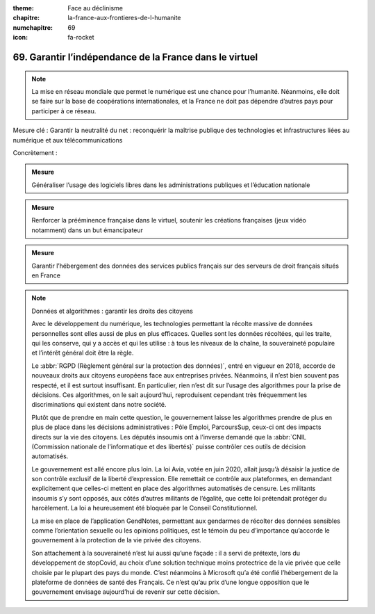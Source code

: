 :theme: Face au déclinisme
:chapitre: la-france-aux-frontieres-de-l-humanite
:numchapitre: 69
:icon: fa-rocket

69. Garantir l’indépendance de la France dans le virtuel
--------------------------------------------------------

.. note:: La mise en réseau mondiale que permet le numérique est une chance pour l’humanité. Néanmoins, elle doit se faire sur la base de coopérations internationales, et la France ne doit pas dépendre d’autres pays pour participer à ce réseau.

Mesure clé : Garantir la neutralité du net : reconquérir la maîtrise publique des technologies et infrastructures liées au numérique et aux télécommunications

Concrètement :

.. admonition:: Mesure

   Généraliser l’usage des logiciels libres dans les administrations publiques et l’éducation nationale

.. admonition:: Mesure

   Renforcer la prééminence française dans le virtuel, soutenir les créations françaises (jeux vidéo notamment) dans un but émancipateur

.. admonition:: Mesure

   Garantir l’hébergement des données des services publics français sur des serveurs de droit français situés en France

.. note:: Données et algorithmes : garantir les droits des citoyens

   Avec le développement du numérique, les technologies permettant la récolte massive de données personnelles sont elles aussi de plus en plus efficaces. Quelles sont les données récoltées, qui les traite, qui les conserve, qui y a accès et qui les utilise : à tous les niveaux de la chaîne, la souveraineté populaire et l’intérêt général doit être la règle.

   Le :abbr:`RGPD (Règlement général sur la protection des données)`, entré en vigueur en 2018, accorde de nouveaux droits aux citoyens européens face aux entreprises privées. Néanmoins, il n’est bien souvent pas respecté, et il est surtout insuffisant. En particulier, rien n’est dit sur l’usage des algorithmes pour la prise de décisions. Ces algorithmes, on le sait aujourd’hui, reproduisent cependant très fréquemment les discriminations qui existent dans notre société.

   Plutôt que de prendre en main cette question, le gouvernement laisse les algorithmes prendre de plus en plus de place dans les décisions administratives : Pôle Emploi, ParcoursSup, ceux-ci ont des impacts directs sur la vie des citoyens. Les députés insoumis ont à l’inverse demandé que la :abbr:`CNIL (Commission nationale de l'informatique et des libertés)` puisse contrôler ces outils de décision automatisés.

   Le gouvernement est allé encore plus loin. La loi Avia, votée en juin 2020, allait jusqu’à désaisir la justice de son contrôle exclusif de la liberté d’expression. Elle remettait ce contrôle aux plateformes, en demandant explicitement que celles-ci mettent en place des algorithmes automatisés de censure. Les militants insoumis s’y sont opposés, aux côtés d’autres militants de l’égalité, que cette loi prétendait protéger du harcèlement. La loi a heureusement été bloquée par le Conseil Constitutionnel.

   La mise en place de l’application GendNotes, permettant aux gendarmes de récolter des données sensibles comme l’orientation sexuelle ou les opinions politiques, est le témoin du peu d’importance qu’accorde le gouvernement à la protection de la vie privée des citoyens.

   Son attachement à la souveraineté n’est lui aussi qu’une façade : il a servi de prétexte, lors du développement de stopCovid, au choix d’une solution technique moins protectrice de la vie privée que celle choisie par le plupart des pays du monde. C’est néanmoins à Microsoft qu’a été confié l’hébergement de la plateforme de données de santé des Français. Ce n’est qu’au prix d’une longue opposition que le gouvernement envisage aujourd’hui de revenir sur cette décision.
